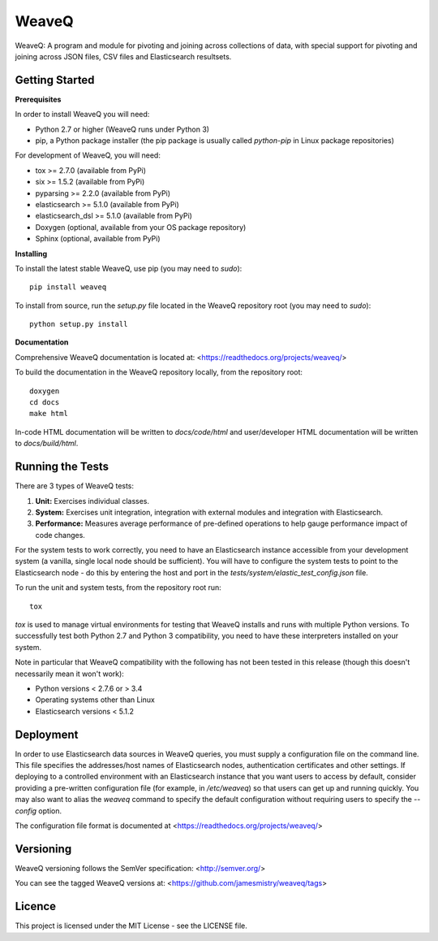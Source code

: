 WeaveQ
=======

WeaveQ: A program and module for pivoting and joining across collections of data, with special support for pivoting and joining across JSON files, CSV files and Elasticsearch resultsets.

Getting Started
---------------

**Prerequisites**

In order to install WeaveQ you will need:

- Python 2.7 or higher (WeaveQ runs under Python 3)
- pip, a Python package installer (the pip package is usually called `python-pip` in Linux package repositories)

For development of WeaveQ, you will need:

- tox >= 2.7.0 (available from PyPi)
- six >= 1.5.2 (available from PyPi)
- pyparsing >= 2.2.0 (available from PyPi)
- elasticsearch >= 5.1.0 (available from PyPi)
- elasticsearch_dsl >= 5.1.0 (available from PyPi)
- Doxygen (optional, available from your OS package repository)
- Sphinx (optional, available from PyPi)

**Installing**

To install the latest stable WeaveQ, use pip (you may need to `sudo`)::

    pip install weaveq

To install from source, run the `setup.py` file located in the WeaveQ repository root (you may need to `sudo`)::

    python setup.py install

**Documentation**

Comprehensive WeaveQ documentation is located at: <https://readthedocs.org/projects/weaveq/>

To build the documentation in the WeaveQ repository locally, from the repository root::

    doxygen
    cd docs
    make html

In-code HTML documentation will be written to `docs/code/html` and user/developer HTML documentation will be written to `docs/build/html`.

Running the Tests
-----------------

There are 3 types of WeaveQ tests:

1. **Unit:** Exercises individual classes.

2. **System:** Exercises unit integration, integration with external modules and integration with Elasticsearch.

3. **Performance:** Measures average performance of pre-defined operations to help gauge performance impact of code changes.

For the system tests to work correctly, you need to have an Elasticsearch instance accessible from your development system (a vanilla, single local node should be sufficient). You will have to configure the system tests to point to the Elasticsearch node - do this by entering the host and port in the `tests/system/elastic_test_config.json` file.

To run the unit and system tests, from the repository root run::

    tox
    
`tox` is used to manage virtual environments for testing that WeaveQ installs and runs with multiple Python versions. To successfully test both Python 2.7 and Python 3 compatibility, you need to have these interpreters installed on your system.

Note in particular that WeaveQ compatibility with the following has not been tested in this release (though this doesn't necessarily mean it won't work):

- Python versions < 2.7.6 or > 3.4
- Operating systems other than Linux
- Elasticsearch versions < 5.1.2

Deployment
----------

In order to use Elasticsearch data sources in WeaveQ queries, you must supply a configuration file on the command line. This file specifies the addresses/host names of Elasticsearch nodes, authentication certificates and other settings. If deploying to a controlled environment with an Elasticsearch instance that you want users to access by default, consider providing a pre-written configuration file (for example, in `/etc/weaveq`) so that users can get up and running quickly. You may also want to alias the `weaveq` command to specify the default configuration without requiring users to specify the `--config` option.

The configuration file format is documented at <https://readthedocs.org/projects/weaveq/>

Versioning
----------

WeaveQ versioning follows the SemVer specification: <http://semver.org/>

You can see the tagged WeaveQ versions at: <https://github.com/jamesmistry/weaveq/tags>

Licence
-------

This project is licensed under the MIT License - see the LICENSE file.


